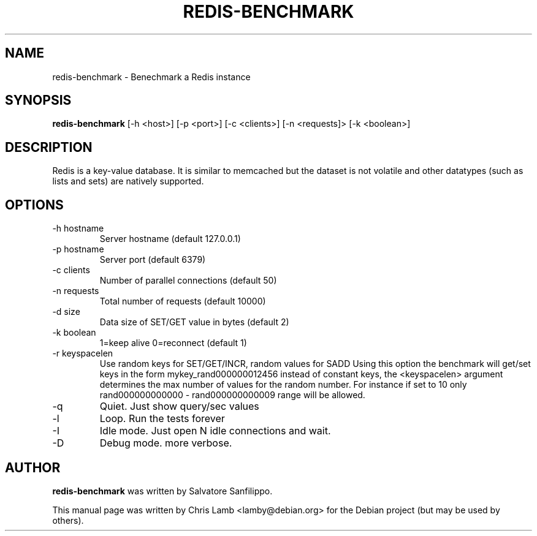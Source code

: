 .TH REDIS-BENCHMARK 1 "June 28, 2010"
.SH NAME
redis-benchmark \- Benechmark a Redis instance
.SH SYNOPSIS
.B redis-benchmark
[\-h <host>] [\-p <port>] [\-c <clients>] [\-n <requests]> [\-k <boolean>]
.SH DESCRIPTION
Redis is a key-value database. It is similar to memcached but the dataset is
not volatile and other datatypes (such as lists and sets) are natively
supported.
.SH OPTIONS
.TP
\-h hostname
Server hostname (default 127.0.0.1)
.TP
\-p hostname
Server port (default 6379)
.TP 
\-c clients
Number of parallel connections (default 50)
.TP
\-n requests
Total number of requests (default 10000)
.TP
\-d size
Data size of SET/GET value in bytes (default 2)
.TP
\-k boolean
1=keep alive 0=reconnect (default 1)
.TP
\-r keyspacelen
Use random keys for SET/GET/INCR, random values for SADD Using this option the
benchmark will get/set keys in the form mykey_rand000000012456 instead of
constant keys, the <keyspacelen> argument determines the max number of values
for the random number. For instance if set to 10 only rand000000000000 -
rand000000000009 range will be allowed.
.TP
\-q
Quiet. Just show query/sec values
.TP
\-l
Loop. Run the tests forever
.TP
\-I
Idle mode. Just open N idle connections and wait.
.TP
\-D
Debug mode. more verbose.
.SH AUTHOR
\fBredis-benchmark\fP was written by Salvatore Sanfilippo.
.PP
This manual page was written by Chris Lamb <lamby@debian.org> for the Debian
project (but may be used by others).
